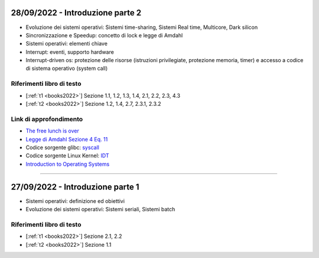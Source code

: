 28/09/2022 - Introduzione parte 2
---------------------------------

* Evoluzione dei sistemi operativi: Sistemi time-sharing, Sistemi Real time, Multicore, Dark silicon
* Sincronizzazione e Speedup: concetto di lock e legge di Amdahl
* Sistemi operativi: elementi chiave
* Interrupt: eventi, supporto hardware
* Interrupt-driven os: protezione delle risorse (istruzioni privilegiate, protezione memoria, timer) e accesso a codice di sistema operativo (system call)

Riferimenti libro di testo
""""""""""""""""""""""""""
* [:ref:`t1 <books2022>`] Sezione 1.1, 1.2, 1.3, 1.4, 2.1, 2.2, 2.3, 4.3
* [:ref:`t2 <books2022>`] Sezione 1.2, 1.4, 2.7, 2.3.1, 2.3.2 

Link di approfondimento
"""""""""""""""""""""""

* `The free lunch is over <http://www.gotw.ca/publications/concurrency-ddj.htm>`_
* `Legge di Amdahl Sezione 4 Eq. 11 <https://dl.acm.org/doi/pdf/10.5555/110382.110450>`_
* Codice sorgente glibc: `syscall <https://sourceware.org/git/?p=glibc.git;a=blob;f=sysdeps/unix/sysv/linux/i386/syscall.S;>`_
* Codice sorgente Linux Kernel: `IDT <https://elixir.bootlin.com/linux/v5.14.7/source/arch/x86/kernel/idt.c#L79>`_
* `Introduction to Operating Systems <https://pages.cs.wisc.edu/~remzi/OSTEP/intro.pdf>`_

-----------------------------------------------------------------------------------


27/09/2022 - Introduzione parte 1
---------------------------------

* Sistemi operativi: definizione ed obiettivi
* Evoluzione dei sistemi operativi: Sistemi seriali, Sistemi batch

Riferimenti libro di testo
""""""""""""""""""""""""""

* [:ref:`t1 <books2022>`] Sezione 2.1, 2.2
* [:ref:`t2 <books2022>`] Sezione 1.1


                        





